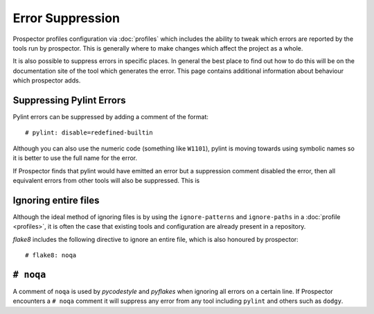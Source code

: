 Error Suppression
=================

Prospector profiles configuration via :doc:`profiles` which includes the ability
to tweak which errors are reported by the tools run by prospector. This is generally
where to make changes which affect the project as a whole.

It is also possible to suppress errors in specific places. In general the best place
to find out how to do this will be on the documentation site of the tool which generates
the error. This page contains additional information about behaviour which prospector adds.

Suppressing Pylint Errors
-------------------------

Pylint errors can be suppressed by adding a comment of the format::

    # pylint: disable=redefined-builtin

Although you can also use the numeric code (something like ``W1101``), pylint is moving towards
using symbolic names so it is better to use the full name for the error.

If Prospector finds that pylint would have emitted an error but a suppression comment disabled
the error, then all equivalent errors from other tools will also be suppressed. This is

Ignoring entire files
---------------------

Although the ideal method of ignoring files is by using the ``ignore-patterns`` and ``ignore-paths``
in a :doc:`profile <profiles>`, it is often the case that existing tools and configuration are
already present in a repository.

`flake8` includes the following directive to ignore an entire file, which is also honoured by
prospector::

    # flake8: noqa

``# noqa``
----------

A comment of ``noqa`` is used by `pycodestyle` and `pyflakes` when ignoring all errors on a certain
line. If Prospector encounters a ``# noqa`` comment it will suppress any error from any tool
including ``pylint`` and others such as ``dodgy``.
